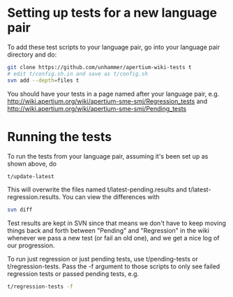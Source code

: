 #+STARTUP: showall


* Setting up tests for a new language pair
To add these test scripts to your language pair, go into your language
pair directory and do:

#+BEGIN_SRC sh
git clone https://github.com/unhammer/apertium-wiki-tests t
# edit t/config.sh.in and save as t/config.sh
svn add --depth=files t
#+END_SRC

You should have your tests in a page named after your language pair, e.g.
http://wiki.apertium.org/wiki/apertium-sme-smj/Regression_tests
and
http://wiki.apertium.org/wiki/apertium-sme-smj/Pending_tests


* Running the tests

To run the tests from your language pair, assuming it's been set up as
shown above, do

#+BEGIN_SRC sh
  t/update-latest
#+END_SRC

This will overwrite the files named t/latest-pending.results and
t/latest-regression.results. You can view the differences with

#+BEGIN_SRC sh
  svn diff
#+END_SRC

Test results are kept in SVN since that means we don't have to keep
moving things back and forth between "Pending" and "Regression" in the
wiki whenever we pass a new test (or fail an old one), and we get a
nice log of our progression.

To run just regression or just pending tests, use t/pending-tests or
t/regression-tests. Pass the -f argument to those scripts to only see
failed regression tests or passed pending tests, e.g.

#+BEGIN_SRC sh
t/regression-tests -f
#+END_SRC
